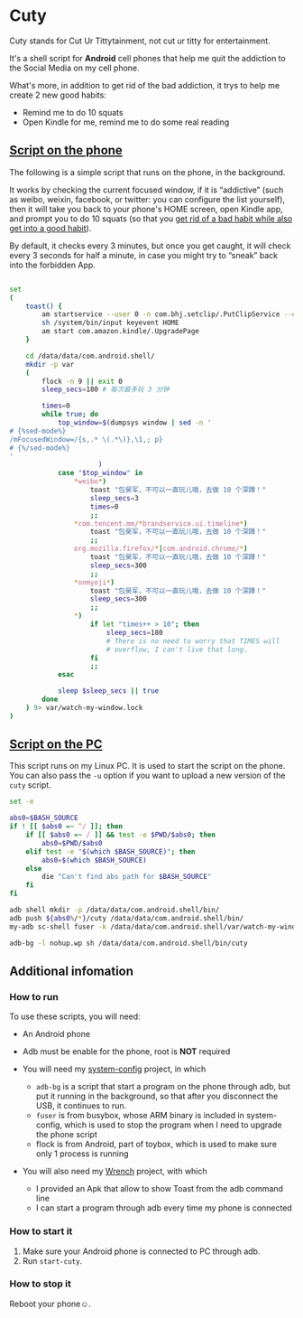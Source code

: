 * Cuty

Cuty stands for Cut Ur Tittytainment, not cut ur titty for entertainment.

It's a shell script for *Android* cell phones that help me quit the addiction to the Social Media on my cell phone.

What's more, in addition to get rid of the bad addiction, it trys to help me create 2 new good habits:

- Remind me to do 10 squats
- Open Kindle for me, remind me to do some real reading

** [[https://github.com/baohaojun/cuty/blob/master/watch-phone.sh][Script on the phone]]

The following is a simple script that runs on the phone, in the background.

It works by checking the current focused window, if it is “addictive” (such as weibo, weixin, facebook, or twitter: you can configure the list yourself), then it will take you back to your phone's HOME screen, open Kindle app, and prompt you to do 10 squats (so that you [[https://www.youtube.com/watch?v=N60bMFqkcpU][get rid of a bad habit while also get into a good habit]]).

By default, it checks every 3 minutes, but once you get caught, it will check every 3 seconds for half a minute, in case you might try to “sneak” back into the forbidden App.

#+name: script-on-phone
#+BEGIN_SRC sh :tangle ~/src/github/cuty/cuty :comments link :shebang "#!/system/bin/sh" :noweb yes

  set
  (
      toast() {
          am startservice --user 0 -n com.bhj.setclip/.PutClipService --es toast "$1"
          sh /system/bin/input keyevent HOME
          am start com.amazon.kindle/.UpgradePage
      }

      cd /data/data/com.android.shell/
      mkdir -p var
      (
          flock -n 9 || exit 0
          sleep_secs=180 # 每次最多玩 3 分钟

          times=0
          while true; do
              top_window=$(dumpsys window | sed -n '
  # {%sed-mode%}
  /mFocusedWindow=/{s,.* \(.*\)},\1,; p}
  # {%/sed-mode%}
  '
                        )
              case "$top_window" in
                  ,*weibo*)
                      toast "包昊军，不可以一直玩儿哦，去做 10 个深蹲！"
                      sleep_secs=3
                      times=0
                      ;;
                  ,*com.tencent.mm/*brandservice.ui.timeline*)
                      toast "包昊军，不可以一直玩儿哦，去做 10 个深蹲！"
                      ;;
                  org.mozilla.firefox/*|com.android.chrome/*)
                      toast "包昊军，不可以一直玩儿哦，去做 10 个深蹲！"
                      sleep_secs=300
                      ;;
                  ,*onmyoji*)
                      toast "包昊军，不可以一直玩儿哦，去做 10 个深蹲！"
                      sleep_secs=300
                      ;;
                  ,*)
                      if let "times++ > 10"; then
                          sleep_secs=180
                          # There is no need to worry that TIMES will
                          # overflow, I can't live that long.
                      fi
                      ;;
              esac

              sleep $sleep_secs || true
          done
      ) 9> var/watch-my-window.lock
  )
#+END_SRC

** [[https://github.com/baohaojun/cuty/blob/master/start-watching][Script on the PC]]

This script runs on my Linux PC. It is used to start the script on the phone. You can also pass the =-u= option if you want to upload a new version of the =cuty= script.

#+name: start-cuty
#+BEGIN_SRC sh :tangle ~/src/github/cuty/start-cuty :comments link :shebang "#!/bin/bash" :noweb yes
  set -e

  abs0=$BASH_SOURCE
  if ! [[ $abs0 =~ ^/ ]]; then
      if [[ $abs0 =~ / ]] && test -e $PWD/$abs0; then
          abs0=$PWD/$abs0
      elif test -e "$(which $BASH_SOURCE)"; then
          abs0=$(which $BASH_SOURCE)
      else
          die "Can't find abs path for $BASH_SOURCE"
      fi
  fi

  adb shell mkdir -p /data/data/com.android.shell/bin/
  adb push ${abs0%/*}/cuty /data/data/com.android.shell/bin/
  my-adb sc-shell fuser -k /data/data/com.android.shell/var/watch-my-window.lock || true

  adb-bg -l nohup.wp sh /data/data/com.android.shell/bin/cuty
#+END_SRC

** Additional infomation

*** How to run

To use these scripts, you will need:

- An Android phone
- Adb must be enable for the phone, root is *NOT* required
- You will need my [[https://github.com/baohaojun/system-config][system-config]] project, in which

  - =adb-bg= is a script that start a program on the phone through adb, but put it running in the background, so that after you disconnect the USB, it continues to run.
  - =fuser= is from busybox, whose ARM binary is included in system-config, which is used to stop the program when I need to upgrade the phone script
  - flock is from Android, part of toybox, which is used to make sure only 1 process is running

- You will also need my [[https://github.com/baohaojun/Wrench/][Wrench]] project, with which
  - I provided an Apk that allow to show Toast from the adb command line
  - I can start a program through adb every time my phone is connected

*** How to start it

1. Make sure your Android phone is connected to PC through adb.
2. Run =start-cuty=.

*** How to stop it

Reboot your phone☺.

